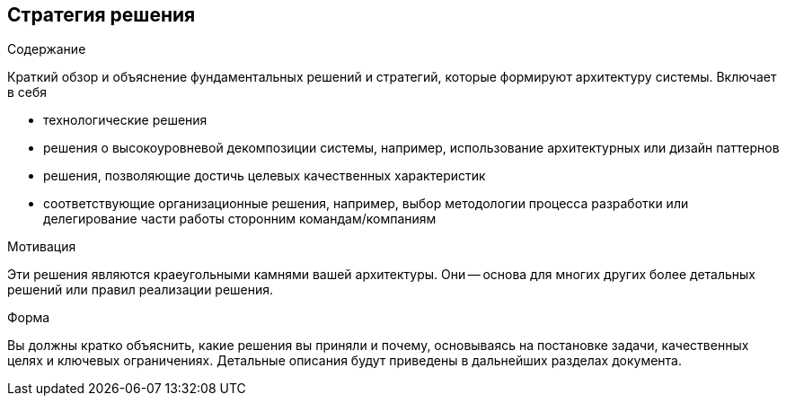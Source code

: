 [[section-solution-strategy]]
== Стратегия решения


[role="arc42help"]
****
.Содержание
Краткий обзор и объяснение фундаментальных решений и стратегий, которые формируют архитектуру системы. Включает в себя

* технологические решения
* решения о высокоуровневой декомпозиции системы, например, использование архитектурных или дизайн паттернов
* решения, позволяющие достичь целевых качественных характеристик
* соответствующие организационные решения, например, выбор методологии процесса разработки или делегирование части работы сторонним командам/компаниям

.Мотивация
Эти решения являются краеугольными камнями вашей архитектуры. Они -- основа для многих других более детальных решений или правил реализации решения.

.Форма
Вы должны кратко объяснить, какие решения вы приняли и почему, основываясь на постановке задачи, качественных целях и ключевых ограничениях.
Детальные описания будут приведены в дальнейших разделах документа.
****

